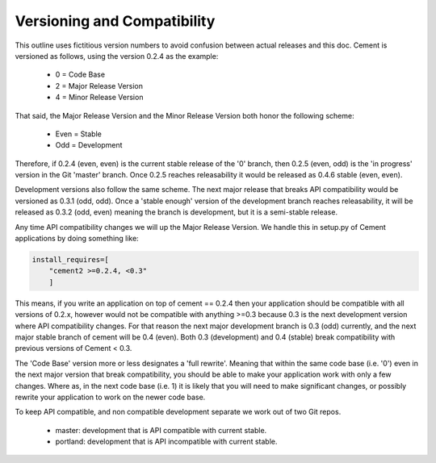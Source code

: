 Versioning and Compatibility
----------------------------

This outline uses fictitious version numbers to avoid confusion between 
actual releases and this doc. Cement is versioned as follows, using the 
version 0.2.4 as the example:

 * 0 = Code Base
 * 2 = Major Release Version
 * 4 = Minor Release Version

That said, the Major Release Version and the Minor Release Version both 
honor the following scheme:

 * Even = Stable
 * Odd = Development

Therefore, if 0.2.4 (even, even) is the current stable release of the '0' 
branch, then 0.2.5 (even, odd) is the 'in progress' version in the Git 
'master' branch. Once 0.2.5 reaches releasability it would be released as 
0.4.6 stable (even, even).

Development versions also follow the same scheme.  The next major release
that breaks API compatibility would be versioned as 0.3.1 (odd, odd).  Once a
'stable enough' version of the development branch reaches releasability, it 
will be released as 0.3.2 (odd, even) meaning the branch is development, but 
it is a semi-stable release.
    
Any time API compatibility changes we will up the Major Release Version. We 
handle this in setup.py of Cement applications by doing something like:

.. code-block:: python

    install_requires=[
        "cement2 >=0.2.4, <0.3"
        ]

This means, if you write an application on top of cement == 0.2.4 then your 
application should be compatible with all versions of 0.2.x, however would not 
be compatible with anything >=0.3 because 0.3 is the next development version
where API compatibility changes.  For that reason the next major development 
branch is 0.3 (odd) currently, and the next major stable branch of cement will 
be 0.4 (even).  Both 0.3 (development) and 0.4 (stable) break compatibility 
with previous versions of Cement < 0.3.

The 'Code Base' version more or less designates a 'full rewrite'.  Meaning
that within the same code base (i.e. '0') even in the next major version that
break compatibility, you should be able to make your application work with
only a few changes.  Where as, in the next code base (i.e. 1) it is likely 
that you will need to make significant changes, or possibly rewrite your
application to work on the newer code base.

To keep API compatible, and non compatible development separate we work out of 
two Git repos.

 * master: development that is API compatible with current stable.
 * portland: development that is API incompatible with current stable.
